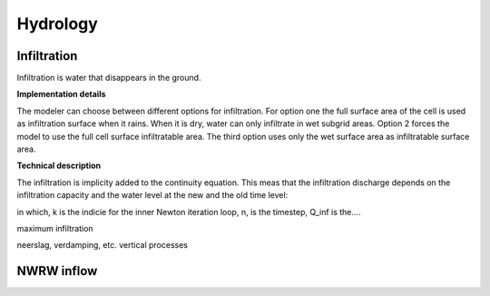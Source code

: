 Hydrology
============

Infiltration
------------

Infiltration is water that disappears in the ground.

**Implementation details**

The modeler can choose between different options for infiltration. For option one the full surface area of the cell is used as infiltration surface when it rains. When it is dry, water can only infiltrate in  wet subgrid areas. Option 2 forces the model to use the full cell surface infiltratable area. The third option uses only the wet surface area as infiltratable surface area. 

**Technical description**

The infiltration is implicity added to the continuity equation. This meas that the infiltration discharge depends on the infiltration capacity and the water level at the new and the old time level:

.. math::
   :label: infiltration

   Q_inf = I * ( H^(k+1) / H^n )

in which, k is the indicie for the inner Newton iteration loop, n, is the timestep, Q_inf is the....

maximum infiltration

neerslag, verdamping, etc. vertical processes

NWRW inflow
-----------